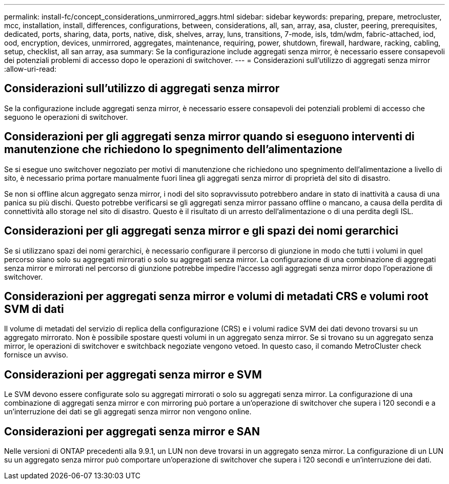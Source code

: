 ---
permalink: install-fc/concept_considerations_unmirrored_aggrs.html 
sidebar: sidebar 
keywords: preparing, prepare, metrocluster, mcc, installation, install, differences, configurations, between, considerations, all, san, array, asa, cluster, peering, prerequisites, dedicated, ports, sharing, data, ports, native, disk, shelves, array, luns, transitions, 7-mode, isls, tdm/wdm, fabric-attached, iod, ood, encryption, devices, unmirrored, aggregates, maintenance, requiring, power, shutdown, firewall, hardware, racking, cabling, setup, checklist, all san array, asa 
summary: Se la configurazione include aggregati senza mirror, è necessario essere consapevoli dei potenziali problemi di accesso dopo le operazioni di switchover. 
---
= Considerazioni sull'utilizzo di aggregati senza mirror
:allow-uri-read: 




== Considerazioni sull'utilizzo di aggregati senza mirror

Se la configurazione include aggregati senza mirror, è necessario essere consapevoli dei potenziali problemi di accesso che seguono le operazioni di switchover.



== Considerazioni per gli aggregati senza mirror quando si eseguono interventi di manutenzione che richiedono lo spegnimento dell'alimentazione

Se si esegue uno switchover negoziato per motivi di manutenzione che richiedono uno spegnimento dell'alimentazione a livello di sito, è necessario prima portare manualmente fuori linea gli aggregati senza mirror di proprietà del sito di disastro.

Se non si offline alcun aggregato senza mirror, i nodi del sito sopravvissuto potrebbero andare in stato di inattività a causa di una panica su più dischi. Questo potrebbe verificarsi se gli aggregati senza mirror passano offline o mancano, a causa della perdita di connettività allo storage nel sito di disastro. Questo è il risultato di un arresto dell'alimentazione o di una perdita degli ISL.



== Considerazioni per gli aggregati senza mirror e gli spazi dei nomi gerarchici

Se si utilizzano spazi dei nomi gerarchici, è necessario configurare il percorso di giunzione in modo che tutti i volumi in quel percorso siano solo su aggregati mirrorati o solo su aggregati senza mirror. La configurazione di una combinazione di aggregati senza mirror e mirrorati nel percorso di giunzione potrebbe impedire l'accesso agli aggregati senza mirror dopo l'operazione di switchover.



== Considerazioni per aggregati senza mirror e volumi di metadati CRS e volumi root SVM di dati

Il volume di metadati del servizio di replica della configurazione (CRS) e i volumi radice SVM dei dati devono trovarsi su un aggregato mirrorato. Non è possibile spostare questi volumi in un aggregato senza mirror. Se si trovano su un aggregato senza mirror, le operazioni di switchover e switchback negoziate vengono vetoed. In questo caso, il comando MetroCluster check fornisce un avviso.



== Considerazioni per aggregati senza mirror e SVM

Le SVM devono essere configurate solo su aggregati mirrorati o solo su aggregati senza mirror. La configurazione di una combinazione di aggregati senza mirror e con mirroring può portare a un'operazione di switchover che supera i 120 secondi e a un'interruzione dei dati se gli aggregati senza mirror non vengono online.



== Considerazioni per aggregati senza mirror e SAN

Nelle versioni di ONTAP precedenti alla 9.9.1, un LUN non deve trovarsi in un aggregato senza mirror. La configurazione di un LUN su un aggregato senza mirror può comportare un'operazione di switchover che supera i 120 secondi e un'interruzione dei dati.
